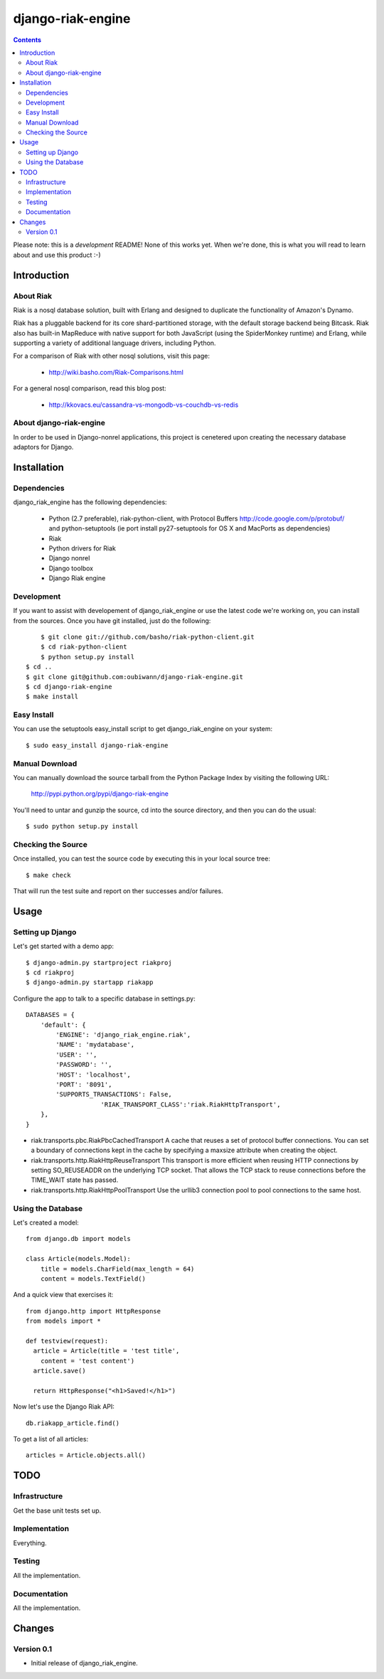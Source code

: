 ~~~~~~~~~~~~~~~~~~
django-riak-engine
~~~~~~~~~~~~~~~~~~

.. contents::
   :depth: 3

Please note: this is a *development* README! None of this works yet. When we're
done, this is what you will read to learn about and use this product :-)




============
Introduction
============

About Riak
----------

Riak is a nosql database solution, built with Erlang and designed to duplicate
the functionality of Amazon's Dynamo.

Riak has a pluggable backend for its core shard-partitioned storage, with the
default storage backend being Bitcask. Riak also has
built-in MapReduce with native support for both JavaScript (using the
SpiderMonkey runtime) and Erlang, while supporting a variety of additional
language drivers, including Python.

For a comparison of Riak with other nosql solutions, visit this page:

 * http://wiki.basho.com/Riak-Comparisons.html

For a general nosql comparison, read this blog post:

 * http://kkovacs.eu/cassandra-vs-mongodb-vs-couchdb-vs-redis

About django-riak-engine
------------------------

In order to be used in Django-nonrel applications, this project is cenetered
upon creating the necessary database adaptors for Django.




============
Installation
============

Dependencies
------------

django_riak_engine has the following dependencies:

 * Python (2.7 preferable), riak-python-client, with Protocol Buffers http://code.google.com/p/protobuf/ and python-setuptools (ie port install py27-setuptools for OS X and MacPorts as dependencies)
 * Riak
 * Python drivers for Riak
 * Django nonrel
 * Django toolbox
 * Django Riak engine


Development
-----------

If you want to assist with developement of django_riak_engine or use the latest
code we're working on, you can install from the sources. Once you have git
installed, just do the following::

	$ git clone git://github.com/basho/riak-python-client.git 
	$ cd riak-python-client
	$ python setup.py install
    $ cd ..
    $ git clone git@github.com:oubiwann/django-riak-engine.git
    $ cd django-riak-engine
    $ make install


Easy Install
------------

You can use the setuptools easy_install script to get django_riak_engine on
your system::

    $ sudo easy_install django-riak-engine


Manual Download
---------------

You can manually download the source tarball from the Python Package Index by
visiting the following URL:

    http://pypi.python.org/pypi/django-riak-engine

You'll need to untar and gunzip the source, cd into the source directory, and
then you can do the usual::

    $ sudo python setup.py install


Checking the Source
-------------------

Once installed, you can test the source code by executing this in your local
source tree::

    $ make check

That will run the test suite and report on ther successes and/or failures.


=====
Usage
=====

Setting up Django
-----------------

Let's get started with a demo app::

  $ django-admin.py startproject riakproj
  $ cd riakproj
  $ django-admin.py startapp riakapp

Configure the app to talk to a specific database in settings.py::

    DATABASES = {
        'default': {
            'ENGINE': 'django_riak_engine.riak',
            'NAME': 'mydatabase',
            'USER': '',
            'PASSWORD': '',
            'HOST': 'localhost',
            'PORT': '8091',
            'SUPPORTS_TRANSACTIONS': False,
			'RIAK_TRANSPORT_CLASS':'riak.RiakHttpTransport', 
        },
    }


* riak.transports.pbc.RiakPbcCachedTransport A cache that reuses a set of protocol buffer connections. You can set a boundary of connections kept in the cache by specifying a maxsize attribute when creating the object.
* riak.transports.http.RiakHttpReuseTransport This transport is more efficient when reusing HTTP connections by setting SO_REUSEADDR on the underlying TCP socket. That allows the TCP stack to reuse connections before the TIME_WAIT state has passed.
* riak.transports.http.RiakHttpPoolTransport Use the urllib3 connection pool to pool connections to the same host. 


Using the Database
------------------

Let's created a model::

    from django.db import models

    class Article(models.Model):
        title = models.CharField(max_length = 64)
        content = models.TextField()


And a quick view that exercises it::

    from django.http import HttpResponse
    from models import *

    def testview(request):
      article = Article(title = 'test title',
        content = 'test content')
      article.save()

      return HttpResponse("<h1>Saved!</h1>")

Now let's use the Django Riak API::

    db.riakapp_article.find()

To get a list of all articles::

    articles = Article.objects.all()




====
TODO
====

Infrastructure
--------------

Get the base unit tests set up.

Implementation
--------------

Everything.


Testing
-------

All the implementation.


Documentation
-------------

All the implementation.




=======
Changes
=======

Version 0.1
-----------

* Initial release of django_riak_engine.


